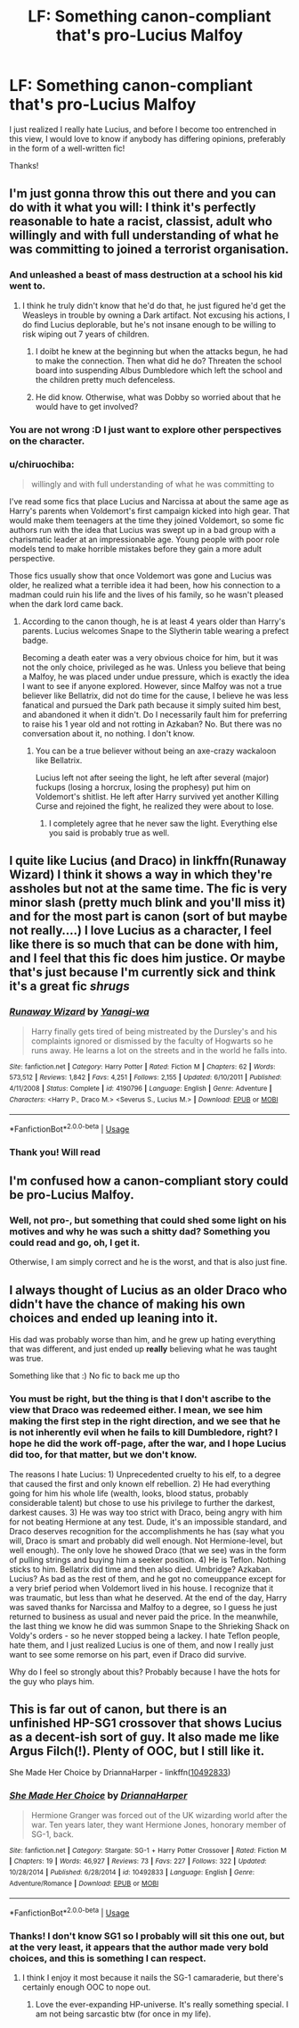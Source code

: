#+TITLE: LF: Something canon-compliant that's pro-Lucius Malfoy

* LF: Something canon-compliant that's pro-Lucius Malfoy
:PROPERTIES:
:Author: pet_genius
:Score: 7
:DateUnix: 1569145122.0
:DateShort: 2019-Sep-22
:FlairText: Request
:END:
I just realized I really hate Lucius, and before I become too entrenched in this view, I would love to know if anybody has differing opinions, preferably in the form of a well-written fic!

Thanks!


** I'm just gonna throw this out there and you can do with it what you will: I think it's perfectly reasonable to hate a racist, classist, adult who willingly and with full understanding of what he was committing to joined a terrorist organisation.
:PROPERTIES:
:Author: DeliSoupItExplodes
:Score: 16
:DateUnix: 1569153165.0
:DateShort: 2019-Sep-22
:END:

*** And unleashed a beast of mass destruction at a school his kid went to.
:PROPERTIES:
:Author: JaimeJabs
:Score: 12
:DateUnix: 1569154156.0
:DateShort: 2019-Sep-22
:END:

**** I think he truly didn't know that he'd do that, he just figured he'd get the Weasleys in trouble by owning a Dark artifact. Not excusing his actions, I do find Lucius deplorable, but he's not insane enough to be willing to risk wiping out 7 years of children.
:PROPERTIES:
:Author: Fredrik1994
:Score: 3
:DateUnix: 1569181545.0
:DateShort: 2019-Sep-22
:END:

***** I doibt he knew at the beginning but when the attacks begun, he had to make the connection. Then what did he do? Threaten the school board into suspending Albus Dumbledore which left the school and the children pretty much defenceless.
:PROPERTIES:
:Author: JaimeJabs
:Score: 3
:DateUnix: 1569182511.0
:DateShort: 2019-Sep-22
:END:


***** He did know. Otherwise, what was Dobby so worried about that he would have to get involved?
:PROPERTIES:
:Author: pet_genius
:Score: 2
:DateUnix: 1569182728.0
:DateShort: 2019-Sep-22
:END:


*** You are not wrong :D I just want to explore other perspectives on the character.
:PROPERTIES:
:Author: pet_genius
:Score: 1
:DateUnix: 1569155093.0
:DateShort: 2019-Sep-22
:END:


*** u/chiruochiba:
#+begin_quote
  willingly and with full understanding of what he was committing to
#+end_quote

I've read some fics that place Lucius and Narcissa at about the same age as Harry's parents when Voldemort's first campaign kicked into high gear. That would make them teenagers at the time they joined Voldemort, so some fic authors run with the idea that Lucius was swept up in a bad group with a charismatic leader at an impressionable age. Young people with poor role models tend to make horrible mistakes before they gain a more adult perspective.

Those fics usually show that once Voldemort was gone and Lucius was older, he realized what a terrible idea it had been, how his connection to a madman could ruin his life and the lives of his family, so he wasn't pleased when the dark lord came back.
:PROPERTIES:
:Author: chiruochiba
:Score: 1
:DateUnix: 1569164706.0
:DateShort: 2019-Sep-22
:END:

**** According to the canon though, he is at least 4 years older than Harry's parents. Lucius welcomes Snape to the Slytherin table wearing a prefect badge.

Becoming a death eater was a very obvious choice for him, but it was not the only choice, privileged as he was. Unless you believe that being a Malfoy, he was placed under undue pressure, which is exactly the idea I want to see if anyone explored. However, since Malfoy was not a true believer like Bellatrix, did not do time for the cause, I believe he was less fanatical and pursued the Dark path because it simply suited him best, and abandoned it when it didn't. Do I necessarily fault him for preferring to raise his 1 year old and not rotting in Azkaban? No. But there was no conversation about it, no nothing. I don't know.
:PROPERTIES:
:Author: pet_genius
:Score: 7
:DateUnix: 1569168843.0
:DateShort: 2019-Sep-22
:END:

***** You can be a true believer without being an axe-crazy wackaloon like Bellatrix.

Lucius left not after seeing the light, he left after several (major) fuckups (losing a horcrux, losing the prophesy) put him on Voldemort's shitlist. He left after Harry survived yet another Killing Curse and rejoined the fight, he realized they were about to lose.
:PROPERTIES:
:Author: streakermaximus
:Score: 2
:DateUnix: 1569221553.0
:DateShort: 2019-Sep-23
:END:

****** I completely agree that he never saw the light. Everything else you said is probably true as well.
:PROPERTIES:
:Author: pet_genius
:Score: 1
:DateUnix: 1569226260.0
:DateShort: 2019-Sep-23
:END:


** I quite like Lucius (and Draco) in linkffn(Runaway Wizard) I think it shows a way in which they're assholes but not at the same time. The fic is very minor slash (pretty much blink and you'll miss it) and for the most part is canon (sort of but maybe not really....) I love Lucius as a character, I feel like there is so much that can be done with him, and I feel that this fic does him justice. Or maybe that's just because I'm currently sick and think it's a great fic /shrugs/
:PROPERTIES:
:Author: Kidsgetdownfromthere
:Score: 4
:DateUnix: 1569152219.0
:DateShort: 2019-Sep-22
:END:

*** [[https://www.fanfiction.net/s/4190796/1/][*/Runaway Wizard/*]] by [[https://www.fanfiction.net/u/568270/Yanagi-wa][/Yanagi-wa/]]

#+begin_quote
  Harry finally gets tired of being mistreated by the Dursley's and his complaints ignored or dismissed by the faculty of Hogwarts so he runs away. He learns a lot on the streets and in the world he falls into.
#+end_quote

^{/Site/:} ^{fanfiction.net} ^{*|*} ^{/Category/:} ^{Harry} ^{Potter} ^{*|*} ^{/Rated/:} ^{Fiction} ^{M} ^{*|*} ^{/Chapters/:} ^{62} ^{*|*} ^{/Words/:} ^{573,512} ^{*|*} ^{/Reviews/:} ^{1,842} ^{*|*} ^{/Favs/:} ^{4,251} ^{*|*} ^{/Follows/:} ^{2,155} ^{*|*} ^{/Updated/:} ^{6/10/2011} ^{*|*} ^{/Published/:} ^{4/11/2008} ^{*|*} ^{/Status/:} ^{Complete} ^{*|*} ^{/id/:} ^{4190796} ^{*|*} ^{/Language/:} ^{English} ^{*|*} ^{/Genre/:} ^{Adventure} ^{*|*} ^{/Characters/:} ^{<Harry} ^{P.,} ^{Draco} ^{M.>} ^{<Severus} ^{S.,} ^{Lucius} ^{M.>} ^{*|*} ^{/Download/:} ^{[[http://www.ff2ebook.com/old/ffn-bot/index.php?id=4190796&source=ff&filetype=epub][EPUB]]} ^{or} ^{[[http://www.ff2ebook.com/old/ffn-bot/index.php?id=4190796&source=ff&filetype=mobi][MOBI]]}

--------------

*FanfictionBot*^{2.0.0-beta} | [[https://github.com/tusing/reddit-ffn-bot/wiki/Usage][Usage]]
:PROPERTIES:
:Author: FanfictionBot
:Score: 1
:DateUnix: 1569152250.0
:DateShort: 2019-Sep-22
:END:


*** Thank you! Will read
:PROPERTIES:
:Author: pet_genius
:Score: 0
:DateUnix: 1569155127.0
:DateShort: 2019-Sep-22
:END:


** I'm confused how a canon-compliant story could be pro-Lucius Malfoy.
:PROPERTIES:
:Author: IAmNot_Legend
:Score: 3
:DateUnix: 1569176295.0
:DateShort: 2019-Sep-22
:END:

*** Well, not pro-, but something that could shed some light on his motives and why he was such a shitty dad? Something you could read and go, oh, I get it.

Otherwise, I am simply correct and he is the worst, and that is also just fine.
:PROPERTIES:
:Author: pet_genius
:Score: 2
:DateUnix: 1569176563.0
:DateShort: 2019-Sep-22
:END:


** I always thought of Lucius as an older Draco who didn't have the chance of making his own choices and ended up leaning into it.

His dad was probably worse than him, and he grew up hating everything that was different, and just ended up *really* believing what he was taught was true.

Something like that :) No fic to back me up tho
:PROPERTIES:
:Author: K0ULIK0V
:Score: 6
:DateUnix: 1569145635.0
:DateShort: 2019-Sep-22
:END:

*** You must be right, but the thing is that I don't ascribe to the view that Draco was redeemed either. I mean, we see him making the first step in the right direction, and we see that he is not inherently evil when he fails to kill Dumbledore, right? I hope he did the work off-page, after the war, and I hope Lucius did too, for that matter, but we don't know.

The reasons I hate Lucius: 1) Unprecedented cruelty to his elf, to a degree that caused the first and only known elf rebellion. 2) He had everything going for him his whole life (wealth, looks, blood status, probably considerable talent) but chose to use his privilege to further the darkest, darkest causes. 3) He was way too strict with Draco, being angry with him for not beating Hermione at any test. Dude, it's an impossible standard, and Draco deserves recognition for the accomplishments he has (say what you will, Draco is smart and probably did well enough. Not Hermione-level, but well enough). The only love he showed Draco (that we see) was in the form of pulling strings and buying him a seeker position. 4) He is Teflon. Nothing sticks to him. Bellatrix did time and then also died. Umbridge? Azkaban. Lucius? As bad as the rest of them, and he got no comeuppance except for a very brief period when Voldemort lived in his house. I recognize that it was traumatic, but less than what he deserved. At the end of the day, Harry was saved thanks for Narcissa and Malfoy to a degree, so I guess he just returned to business as usual and never paid the price. In the meanwhile, the last thing we know he did was summon Snape to the Shrieking Shack on Voldy's orders - so he never stopped being a lackey. I hate Teflon people, hate them, and I just realized Lucius is one of them, and now I really just want to see some remorse on his part, even if Draco did survive.

Why do I feel so strongly about this? Probably because I have the hots for the guy who plays him.
:PROPERTIES:
:Author: pet_genius
:Score: 6
:DateUnix: 1569147095.0
:DateShort: 2019-Sep-22
:END:


** This is far out of canon, but there is an unfinished HP-SG1 crossover that shows Lucius as a decent-ish sort of guy. It also made me like Argus Filch(!). Plenty of OOC, but I still like it.

She Made Her Choice by DriannaHarper - linkffn([[https://www.fanfiction.net/s/10492833/1/][10492833]])
:PROPERTIES:
:Author: Huntrrz
:Score: 1
:DateUnix: 1569166558.0
:DateShort: 2019-Sep-22
:END:

*** [[https://www.fanfiction.net/s/10492833/1/][*/She Made Her Choice/*]] by [[https://www.fanfiction.net/u/4433040/DriannaHarper][/DriannaHarper/]]

#+begin_quote
  Hermione Granger was forced out of the UK wizarding world after the war. Ten years later, they want Hermione Jones, honorary member of SG-1, back.
#+end_quote

^{/Site/:} ^{fanfiction.net} ^{*|*} ^{/Category/:} ^{Stargate:} ^{SG-1} ^{+} ^{Harry} ^{Potter} ^{Crossover} ^{*|*} ^{/Rated/:} ^{Fiction} ^{M} ^{*|*} ^{/Chapters/:} ^{19} ^{*|*} ^{/Words/:} ^{46,927} ^{*|*} ^{/Reviews/:} ^{73} ^{*|*} ^{/Favs/:} ^{227} ^{*|*} ^{/Follows/:} ^{322} ^{*|*} ^{/Updated/:} ^{10/28/2014} ^{*|*} ^{/Published/:} ^{6/28/2014} ^{*|*} ^{/id/:} ^{10492833} ^{*|*} ^{/Language/:} ^{English} ^{*|*} ^{/Genre/:} ^{Adventure/Romance} ^{*|*} ^{/Download/:} ^{[[http://www.ff2ebook.com/old/ffn-bot/index.php?id=10492833&source=ff&filetype=epub][EPUB]]} ^{or} ^{[[http://www.ff2ebook.com/old/ffn-bot/index.php?id=10492833&source=ff&filetype=mobi][MOBI]]}

--------------

*FanfictionBot*^{2.0.0-beta} | [[https://github.com/tusing/reddit-ffn-bot/wiki/Usage][Usage]]
:PROPERTIES:
:Author: FanfictionBot
:Score: 1
:DateUnix: 1569166582.0
:DateShort: 2019-Sep-22
:END:


*** Thanks! I don't know SG1 so I probably will sit this one out, but at the very least, it appears that the author made very bold choices, and this is something I can respect.
:PROPERTIES:
:Author: pet_genius
:Score: 0
:DateUnix: 1569167120.0
:DateShort: 2019-Sep-22
:END:

**** I think I enjoy it most because it nails the SG-1 camaraderie, but there's certainly enough OOC to nope out.
:PROPERTIES:
:Author: Huntrrz
:Score: 1
:DateUnix: 1569167370.0
:DateShort: 2019-Sep-22
:END:

***** Love the ever-expanding HP-universe. It's really something special. I am not being sarcastic btw (for once in my life).
:PROPERTIES:
:Author: pet_genius
:Score: 1
:DateUnix: 1569167658.0
:DateShort: 2019-Sep-22
:END:
